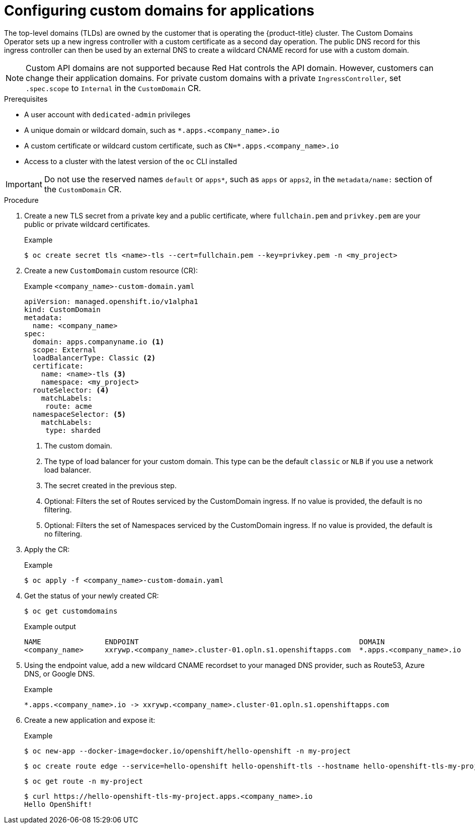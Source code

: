 // Module included in the following assemblies for OSD and ROSA:
//
// * applications/deployments/osd-config-custom-domains-applications.adoc

:_content-type: PROCEDURE
[id="osd-applications-config-custom-domains_{context}"]
= Configuring custom domains for applications

The top-level domains (TLDs) are owned by the customer that is operating the {product-title} cluster. The Custom Domains Operator sets up a new ingress controller with a custom certificate as a second day operation. The public DNS record for this ingress controller can then be used by an external DNS to create a wildcard CNAME record for use with a custom domain.

[NOTE]
====
Custom API domains are not supported because Red Hat controls the API domain. However, customers can change their application domains. For private custom domains with a private `IngressController`, set `.spec.scope` to `Internal` in the `CustomDomain` CR.
====

.Prerequisites

* A user account with `dedicated-admin` privileges
* A unique domain or wildcard domain, such as `*.apps.<company_name>.io`
* A custom certificate or wildcard custom certificate, such as `CN=*.apps.<company_name>.io`
* Access to a cluster with the latest version of the `oc` CLI installed

[IMPORTANT]
Do not use the reserved names `default` or `apps*`, such as `apps` or `apps2`, in the `metadata/name:` section of the `CustomDomain` CR.

.Procedure

. Create a new TLS secret from a private key and a public certificate, where `fullchain.pem` and `privkey.pem` are your public or private wildcard certificates.
+
.Example
[source,terminal]
----
$ oc create secret tls <name>-tls --cert=fullchain.pem --key=privkey.pem -n <my_project>
----

. Create a new `CustomDomain` custom resource (CR):
+
.Example `<company_name>-custom-domain.yaml`
[source,yaml]
----
apiVersion: managed.openshift.io/v1alpha1
kind: CustomDomain
metadata:
  name: <company_name>
spec:
  domain: apps.companyname.io <1>
  scope: External
  loadBalancerType: Classic <2>
  certificate:
    name: <name>-tls <3>
    namespace: <my_project>
  routeSelector: <4>
    matchLabels:
     route: acme
  namespaceSelector: <5>
    matchLabels:
     type: sharded
----
<1> The custom domain.
<2> The type of load balancer for your custom domain. This type can be the default `classic` or `NLB` if you use a network load balancer.
<3> The secret created in the previous step.
<4> Optional: Filters the set of Routes serviced by the CustomDomain ingress. If no value is provided, the default is no filtering.
<5> Optional: Filters the set of Namespaces serviced by the CustomDomain ingress. If no value is provided, the default is no filtering.

. Apply the CR:
+
.Example
[source,terminal]
----
$ oc apply -f <company_name>-custom-domain.yaml
----

. Get the status of your newly created CR:
+
[source,terminal]
----
$ oc get customdomains
----
+
.Example output
[source,terminal]
----
NAME               ENDPOINT                                                    DOMAIN                       STATUS
<company_name>     xxrywp.<company_name>.cluster-01.opln.s1.openshiftapps.com  *.apps.<company_name>.io     Ready
----

. Using the endpoint value, add a new wildcard CNAME recordset to your managed DNS provider, such as Route53, Azure DNS, or Google DNS.
+
.Example
+
[source,terminal]
----
*.apps.<company_name>.io -> xxrywp.<company_name>.cluster-01.opln.s1.openshiftapps.com
----

. Create a new application and expose it:
+
.Example
[source,terminal]
----
$ oc new-app --docker-image=docker.io/openshift/hello-openshift -n my-project
----
+
[source,terminal]
----
$ oc create route edge --service=hello-openshift hello-openshift-tls --hostname hello-openshift-tls-my-project.apps.acme.io -n my-project
----
+
[source,terminal]
----
$ oc get route -n my-project
----
+
[source,terminal]
----
$ curl https://hello-openshift-tls-my-project.apps.<company_name>.io
Hello OpenShift!
----
